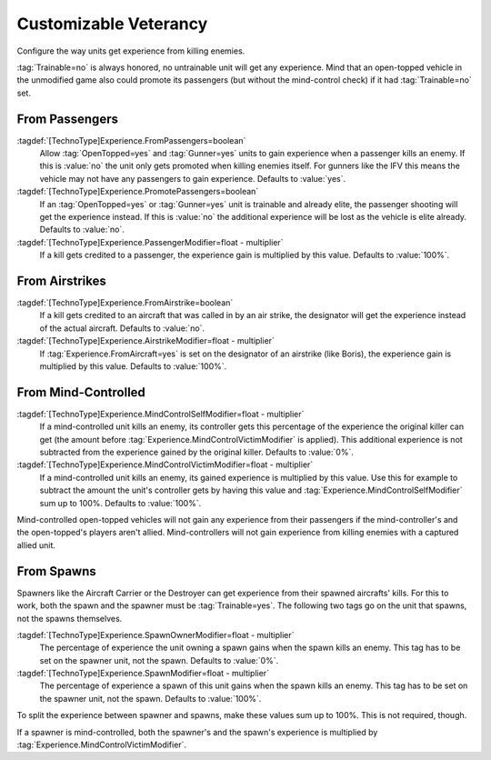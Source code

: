Customizable Veterancy
~~~~~~~~~~~~~~~~~~~~~~

Configure the way units get experience from killing enemies.

:tag:`Trainable=no` is always honored, no untrainable unit will get any
experience. Mind that an open-topped vehicle in the unmodified game also could
promote its passengers (but without the mind-control check) if it had
:tag:`Trainable=no` set.

.. versionadded:: 0.2


.. index:: Veterancy; Experience from passengers

From Passengers
```````````````

:tagdef:`[TechnoType]Experience.FromPassengers=boolean`
  Allow :tag:`OpenTopped=yes` and :tag:`Gunner=yes` units to gain experience
  when a passenger kills an enemy. If this is :value:`no` the unit only gets
  promoted when killing enemies itself. For gunners like the IFV this means the
  vehicle may not have any passengers to gain experience. Defaults to
  :value:`yes`.
:tagdef:`[TechnoType]Experience.PromotePassengers=boolean`
  If an :tag:`OpenTopped=yes` or :tag:`Gunner=yes` unit is trainable and already
  elite,  the passenger shooting will get the experience instead. If this is
  :value:`no` the additional experience will be lost as the vehicle is elite
  already. Defaults to :value:`no`.
:tagdef:`[TechnoType]Experience.PassengerModifier=float - multiplier`
  If a kill gets credited to a passenger, the experience gain is multiplied by
  this value. Defaults to :value:`100%`.


.. index::
  Veterancy; Experience from airstrikes
  Airstrikes; Give experience to designator

From Airstrikes
```````````````

:tagdef:`[TechnoType]Experience.FromAirstrike=boolean`
  If a kill gets credited to an aircraft that was called in by an air strike,
  the designator will get the experience instead of the actual aircraft.
  Defaults to :value:`no`.
:tagdef:`[TechnoType]Experience.AirstrikeModifier=float - multiplier`
  If :tag:`Experience.FromAircraft=yes` is set on the designator of an airstrike
  (like Boris), the experience gain is multiplied by this value. Defaults to
  :value:`100%`.


.. index::
  Veterancy; Experience from mind control
  Mind Control; Give experience to mind-controller

From Mind-Controlled
````````````````````

:tagdef:`[TechnoType]Experience.MindControlSelfModifier=float - multiplier`
  If a mind-controlled unit kills an enemy, its controller gets this percentage
  of the experience the original killer can get (the amount before
  :tag:`Experience.MindControlVictimModifier` is applied). This additional
  experience is not subtracted from the experience gained by the original
  killer. Defaults to :value:`0%`.
:tagdef:`[TechnoType]Experience.MindControlVictimModifier=float - multiplier`
  If a mind-controlled unit kills an enemy, its gained experience is multiplied
  by this value. Use this for example to subtract the amount the unit's
  controller gets by having this value and
  :tag:`Experience.MindControlSelfModifier` sum up to 100%. Defaults to
  :value:`100%`.

Mind-controlled open-topped vehicles will not gain any experience from their
passengers if the mind-controller's and the open-topped's players aren't allied.
Mind-controllers will not gain experience from killing enemies with a captured
allied unit.


.. index::
  Veterancy; Experience from spawns
  Spawns; Give experience to spawners

From Spawns
```````````

Spawners like the Aircraft Carrier or the Destroyer can get experience from
their spawned aircrafts' kills. For this to work, both the spawn and the spawner
must be :tag:`Trainable=yes`. The following two tags go on the unit that spawns,
not the spawns themselves.

:tagdef:`[TechnoType]Experience.SpawnOwnerModifier=float - multiplier`
  The percentage of experience the unit owning a spawn gains when the spawn
  kills an enemy. This tag has to be set on the spawner unit, not the spawn.
  Defaults to :value:`0%`.
:tagdef:`[TechnoType]Experience.SpawnModifier=float - multiplier`
  The percentage of experience a spawn of this unit gains when the spawn kills
  an enemy. This tag has to be set on the spawner unit, not the spawn.
  Defaults to :value:`100%`.

To split the experience between spawner and spawns, make these values sum up to
100%. This is not required, though.

If a spawner is mind-controlled, both the spawner's and the spawn's experience
is multiplied by :tag:`Experience.MindControlVictimModifier`.
